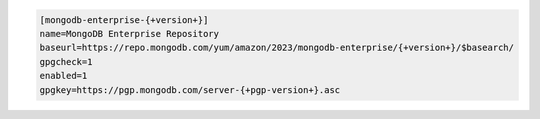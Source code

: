 .. code-block:: cfg

   [mongodb-enterprise-{+version+}]
   name=MongoDB Enterprise Repository
   baseurl=https://repo.mongodb.com/yum/amazon/2023/mongodb-enterprise/{+version+}/$basearch/
   gpgcheck=1
   enabled=1
   gpgkey=https://pgp.mongodb.com/server-{+pgp-version+}.asc

